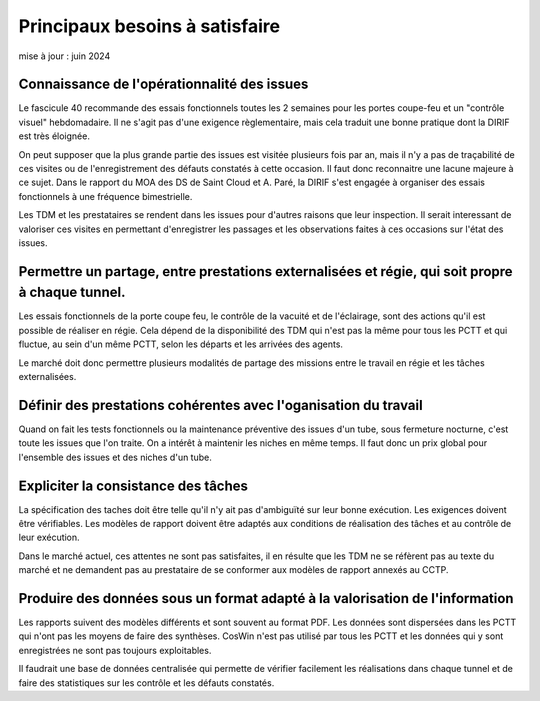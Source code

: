 Principaux besoins à satisfaire
=================================
mise à jour : juin 2024

Connaissance de l'opérationnalité des issues
"""""""""""""""""""""""""""""""""""""""""""""
Le fascicule 40 recommande des essais fonctionnels toutes les 2 semaines pour les portes coupe-feu et un "contrôle visuel" hebdomadaire.
Il ne s'agit pas d'une exigence règlementaire, mais cela traduit une bonne pratique dont la DIRIF est très éloignée.

On peut supposer que la plus grande partie des issues est visitée plusieurs fois par an, mais il n'y a pas de traçabilité de ces visites ou de l'enregistrement des défauts constatés à cette occasion. 
Il faut donc reconnaitre une lacune majeure à ce sujet. Dans le rapport du MOA des DS de Saint Cloud et A. Paré, la DIRIF s'est engagée à organiser des essais fonctionnels à une fréquence bimestrielle.

Les TDM et les prestataires se rendent dans les issues pour d'autres raisons que leur inspection. 
Il serait interessant de valoriser ces visites en permettant d'enregistrer les passages et 
les observations faites à ces occasions sur l'état des issues.

Permettre un partage, entre prestations externalisées et régie, qui soit propre à chaque tunnel.
"""""""""""""""""""""""""""""""""""""""""""""""""""""""""""""""""""""""""""""""""""""""""""""""""""
Les essais fonctionnels de la porte coupe feu, le contrôle de la vacuité et de l'éclairage, sont des actions qu'il est possible de réaliser en régie. 
Cela dépend de la disponibilité des TDM qui n'est pas la même pour tous les PCTT et 
qui fluctue, au sein d'un même PCTT, selon les départs et les arrivées des agents.

Le marché doit donc permettre plusieurs modalités de partage des missions entre le travail en régie et les tâches externalisées.

Définir des prestations cohérentes avec l'oganisation du travail
"""""""""""""""""""""""""""""""""""""""""""""""""""""""""""""""""
Quand on fait les tests fonctionnels ou la maintenance préventive des issues d'un tube, 
sous fermeture nocturne, c'est toute les issues que l'on traite. 
On a intérêt à maintenir les niches en même temps. 
Il faut donc un prix global pour l'ensemble des issues et des niches d'un tube.

Expliciter la consistance des tâches
"""""""""""""""""""""""""""""""""""""
La spécification des taches doit être telle qu'il n'y ait pas d'ambiguïté sur leur bonne exécution. 
Les exigences doivent être vérifiables.
Les modèles de rapport doivent être adaptés aux conditions de réalisation des tâches et au contrôle de leur exécution.

Dans le marché actuel, ces attentes ne sont pas satisfaites, il en résulte que les TDM ne se réfèrent pas
au texte du marché et ne demandent pas au prestataire de se conformer aux modèles de rapport annexés au CCTP.

Produire des données sous un format adapté à la valorisation de l'information
""""""""""""""""""""""""""""""""""""""""""""""""""""""""""""""""""""""""""""""
Les rapports suivent des modèles différents et sont souvent au format PDF.
Les données sont dispersées dans les PCTT qui n'ont pas les moyens de faire des synthèses.
CosWin n'est pas utilisé par tous les PCTT et les données qui y sont enregistrées ne sont pas toujours exploitables.

Il faudrait une base de données centralisée qui permette de vérifier facilement les réalisations dans chaque tunnel et de faire des statistiques sur les contrôle et les défauts constatés.

